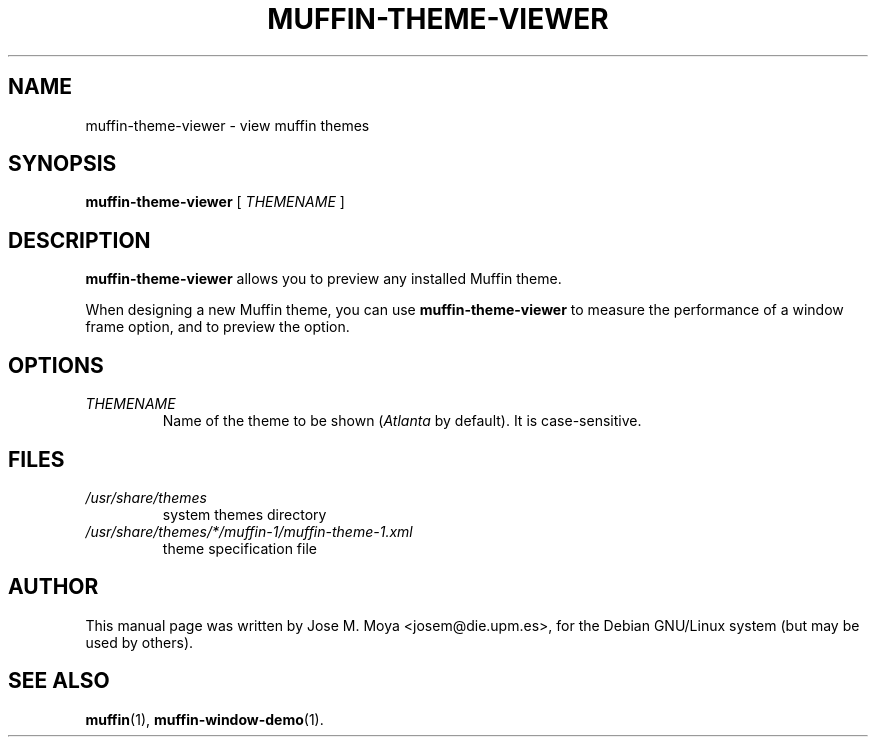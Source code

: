 .\" In .TH, FOO should be all caps, SECTION should be 1-8, maybe w/ subsection
.\" other parms are allowed: see man(7), man(1)
.\"
.\" Based on template provided by Tom Christiansen <tchrist@jhereg.perl.com>.
.\" 
.TH MUFFIN-THEME-VIEWER 1 "1 June 2004" 
.SH NAME
muffin-theme-viewer \- view muffin themes
.SH SYNOPSIS
.B muffin-theme-viewer
[
.I THEMENAME
]
.SH DESCRIPTION
.\" Putting a newline after each sentence can generate better output.
.B muffin-theme-viewer
allows you to preview any installed Muffin theme.
.PP
When designing a new Muffin theme, you can use
.B muffin-theme-viewer
to measure the performance of a window frame option, and to preview
the option.
.SH OPTIONS
.TP
.I THEMENAME
Name of the theme to be shown (\fIAtlanta\fR by default).
It is case-sensitive.
.SH FILES
.br
.nf
.TP
.I /usr/share/themes
system themes directory
.TP
.I /usr/share/themes/*/muffin-1/muffin-theme-1.xml
theme specification file
.SH AUTHOR
This manual page was written by Jose M. Moya <josem@die.upm.es>, for
the Debian  GNU/Linux system (but may be used by others).
.SH "SEE ALSO"
.\" Always quote multiple words for .SH
.BR muffin (1),
.BR muffin-window-demo (1).
